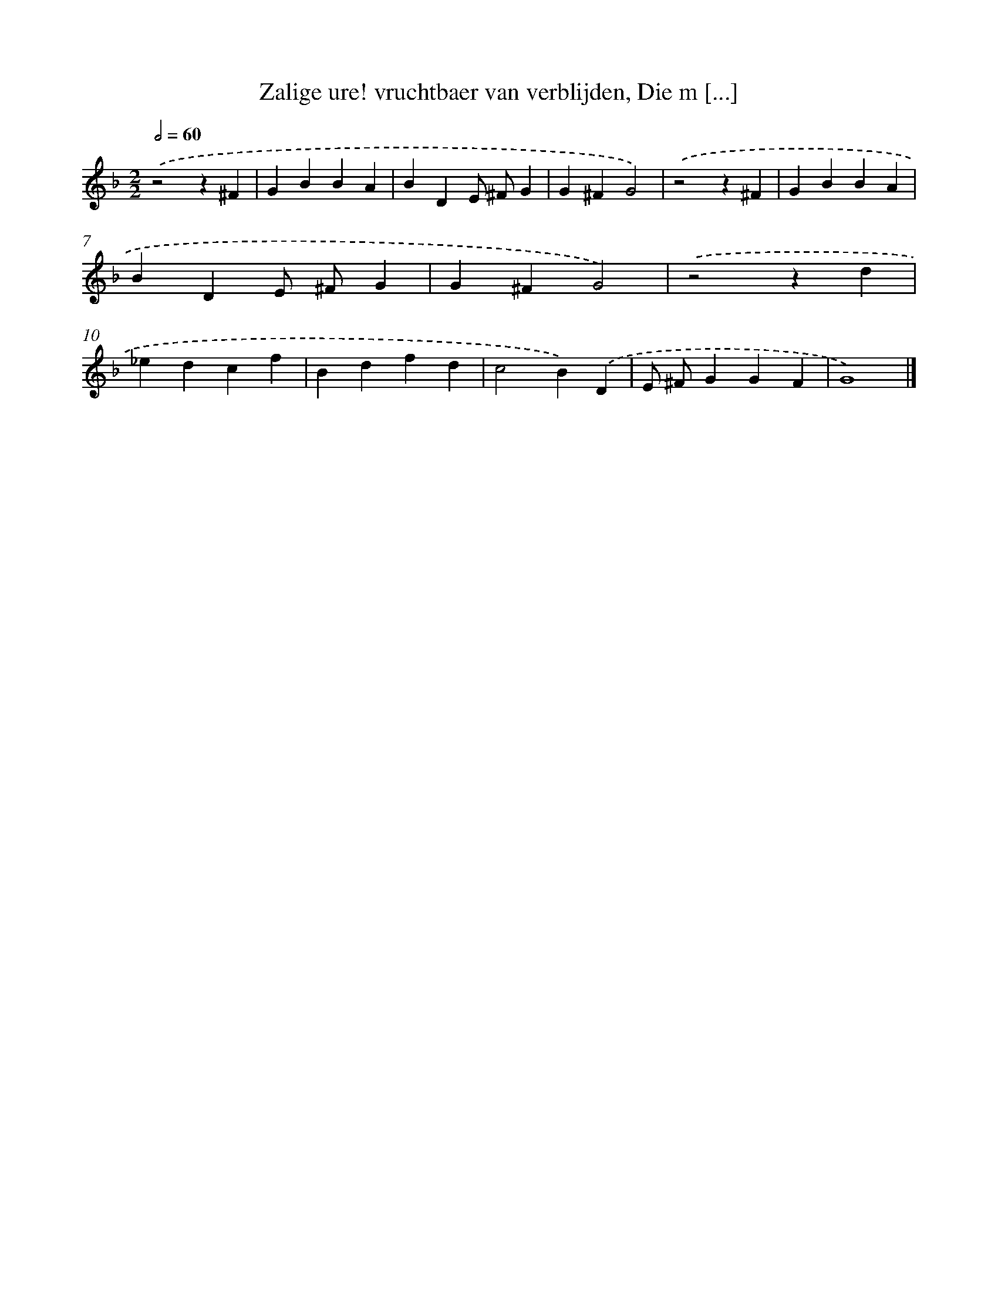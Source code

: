 X: 33
T: Zalige ure! vruchtbaer van verblijden, Die m [...]
%%abc-version 2.0
%%abcx-abcm2ps-target-version 5.9.1 (29 Sep 2008)
%%abc-creator hum2abc beta
%%abcx-conversion-date 2018/11/01 14:35:29
%%humdrum-veritas 1333687532
%%humdrum-veritas-data 2916508011
%%continueall 1
%%barnumbers 0
L: 1/4
M: 2/2
Q: 1/2=60
K: F clef=treble
.('z2z^F |
GBBA |
BDE/ ^F/G |
G^FG2) |
.('z2z^F |
GBBA |
BDE/ ^F/G |
G^FG2) |
.('z2zd |
_edcf |
Bdfd |
c2B).('D |
E/ ^F/GGF |
G4) |]
